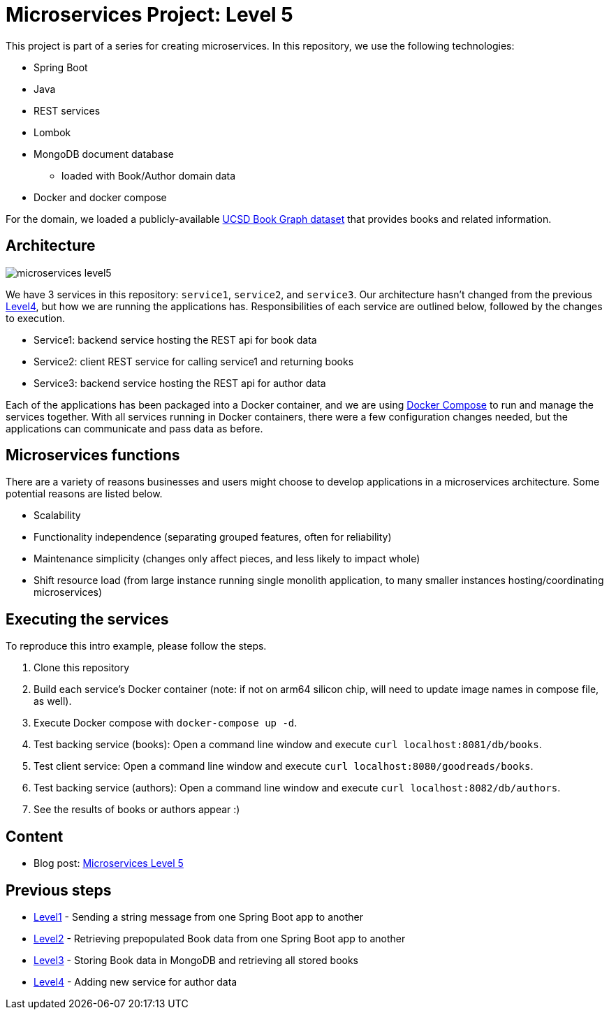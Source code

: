 = Microservices Project: Level 5

This project is part of a series for creating microservices. In this repository, we use the following technologies:

* Spring Boot
* Java
* REST services
* Lombok
* MongoDB document database
** loaded with Book/Author domain data
* Docker and docker compose

For the domain, we loaded a publicly-available https://sites.google.com/eng.ucsd.edu/ucsdbookgraph/home?authuser=0[UCSD Book Graph dataset^] that provides books and related information.

== Architecture

image::microservices-level5.png[]

We have 3 services in this repository: `service1`, `service2`, and `service3`. Our architecture hasn't changed from the previous https://github.com/JMHReif/microservices-level4[Level4^], but how we are running the applications has. Responsibilities of each service are outlined below, followed by the changes to execution.

* Service1: backend service hosting the REST api for book data
* Service2: client REST service for calling service1 and returning books
* Service3: backend service hosting the REST api for author data

Each of the applications has been packaged into a Docker container, and we are using https://docs.docker.com/compose/[Docker Compose^] to run and manage the services together. With all services running in Docker containers, there were a few configuration changes needed, but the applications can communicate and pass data as before.

== Microservices functions

There are a variety of reasons businesses and users might choose to develop applications in a microservices architecture. Some potential reasons are listed below.

* Scalability
* Functionality independence (separating grouped features, often for reliability)
* Maintenance simplicity (changes only affect pieces, and less likely to impact whole)
* Shift resource load (from large instance running single monolith application, to many smaller instances hosting/coordinating microservices)

== Executing the services

To reproduce this intro example, please follow the steps.

1. Clone this repository
2. Build each service's Docker container (note: if not on arm64 silicon chip, will need to update image names in compose file, as well).
3. Execute Docker compose with `docker-compose up -d`.
4. Test backing service (books): Open a command line window and execute `curl localhost:8081/db/books`.
5. Test client service: Open a command line window and execute `curl localhost:8080/goodreads/books`.
6. Test backing service (authors): Open a command line window and execute `curl localhost:8082/db/authors`.
7. See the results of books or authors appear :)

== Content

* Blog post: https://jmhreif.com/blog/microservices-level5/[Microservices Level 5^]

== Previous steps

* https://github.com/JMHReif/microservices-level1[Level1] - Sending a string message from one Spring Boot app to another
* https://github.com/JMHReif/microservices-level2[Level2] - Retrieving prepopulated Book data from one Spring Boot app to another
* https://github.com/JMHReif/microservices-level3[Level3] - Storing Book data in MongoDB and retrieving all stored books
* https://github.com/JMHReif/microservices-level4[Level4] - Adding new service for author data